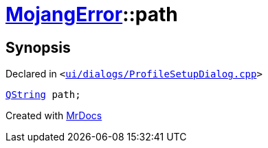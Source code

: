 [#00namespace-MojangError-path]
= xref:00namespace/MojangError.adoc[MojangError]::path
:relfileprefix: ../../
:mrdocs:


== Synopsis

Declared in `&lt;https://github.com/PrismLauncher/PrismLauncher/blob/develop/launcher/ui/dialogs/ProfileSetupDialog.cpp#L248[ui&sol;dialogs&sol;ProfileSetupDialog&period;cpp]&gt;`

[source,cpp,subs="verbatim,replacements,macros,-callouts"]
----
xref:QString.adoc[QString] path;
----



[.small]#Created with https://www.mrdocs.com[MrDocs]#
